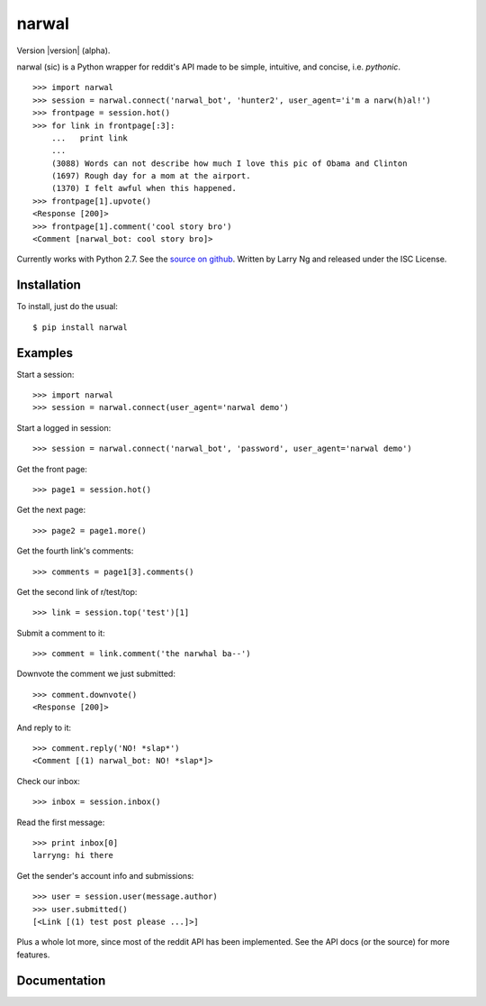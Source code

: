 .. narwal documentation master file, created by
   sphinx-quickstart on Sun Apr 15 18:30:24 2012.
   You can adapt this file completely to your liking, but it should at least
   contain the root `toctree` directive.

narwal
======

Version |version| (alpha).

narwal (sic) is a Python wrapper for reddit's API made to be simple, intuitive,
and concise, i.e. *pythonic*. ::

    >>> import narwal
    >>> session = narwal.connect('narwal_bot', 'hunter2', user_agent='i'm a narw(h)al!')
    >>> frontpage = session.hot()
    >>> for link in frontpage[:3]:
        ...   print link
        ... 
        (3088) Words can not describe how much I love this pic of Obama and Clinton
        (1697) Rough day for a mom at the airport.
        (1370) I felt awful when this happened.
    >>> frontpage[1].upvote()
    <Response [200]>
    >>> frontpage[1].comment('cool story bro')
    <Comment [narwal_bot: cool story bro]>

Currently works with Python 2.7.  See the 
`source on github <https://github.com/larryng/narwal/>`_.  Written by Larry Ng
and released under the ISC License.


Installation
------------

To install, just do the usual: ::

    $ pip install narwal


Examples
--------

Start a session: ::

    >>> import narwal
    >>> session = narwal.connect(user_agent='narwal demo')

Start a logged in session: ::

    >>> session = narwal.connect('narwal_bot', 'password', user_agent='narwal demo')

Get the front page: ::

    >>> page1 = session.hot()

Get the next page: ::

    >>> page2 = page1.more()

Get the fourth link's comments: ::
    
    >>> comments = page1[3].comments()

Get the second link of r/test/top: ::

    >>> link = session.top('test')[1]

Submit a comment to it: ::

    >>> comment = link.comment('the narwhal ba--')

Downvote the comment we just submitted: ::

    >>> comment.downvote()
    <Response [200]>
    
And reply to it: ::

    >>> comment.reply('NO! *slap*')
    <Comment [(1) narwal_bot: NO! *slap*]>

Check our inbox: ::

    >>> inbox = session.inbox()

Read the first message: ::

    >>> print inbox[0]
    larryng: hi there

Get the sender's account info and submissions: ::

    >>> user = session.user(message.author)
    >>> user.submitted()
    [<Link [(1) test post please ...]>]

Plus a whole lot more, since most of the reddit API has been implemented.  See
the API docs (or the source) for more features.


Documentation
-------------

.. toctree ::
   :maxdepth: 2
   
   api
   history